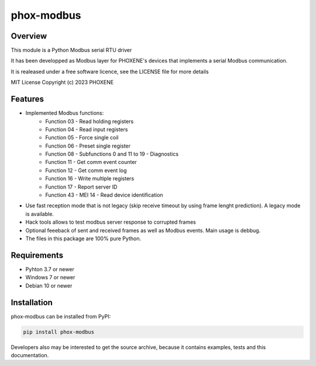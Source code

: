 ===========
phox-modbus
===========

Overview
========

This module is a Python Modbus serial RTU driver

It has been developped as Modbus layer for PHOXENE's devices that
implements a serial Modbus communication.

It is realeased under a free software licence,
see the LICENSE file for more details

MIT License Copyright (c) 2023 PHOXENE


Features
========
* Implemented Modbus functions:
    * Function 03 - Read holding registers
    * Function 04 - Read input registers
    * Function 05 - Force single coil
    * Function 06 - Preset single register
    * Function 08 - Subfunctions 0 and 11 to 19 - Diagnostics
    * Function 11 - Get comm event counter
    * Function 12 - Get comm event log
    * Function 16 - Write multiple registers
    * Function 17 - Report server ID
    * Function 43 - MEI 14 - Read device identification
* Use fast reception mode that is not legacy (skip receive timeout
  by using frame lenght prediction). A legacy mode is available.
* Hack tools allows to test modbus server response to corrupted frames
* Optional feeeback of sent and received frames as well as Modbus events.
  Main usage is debbug.
* The files in this package are 100% pure Python.

Requirements
============
* Pyhton 3.7 or newer
* Windows 7 or newer
* Debian 10 or newer

Installation
============
phox-modbus can be installed from PyPI:

.. code-block:: console

    pip install phox-modbus

Developers also may be interested to get the source archive, because it contains examples, tests and this documentation.
